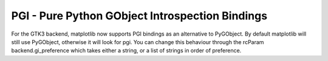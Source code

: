 PGI - Pure Python GObject Introspection Bindings
------------------------------------------------

For the GTK3 backend, matplotlib now supports PGI bindings as an alternative
to PyGObject.  By default matplotlib will still use PyGObject, otherwise it
will look for pgi.  You can change this behaviour through the rcParam
backend.gi_preference which takes either a string, or a list of strings in
order of preference.

